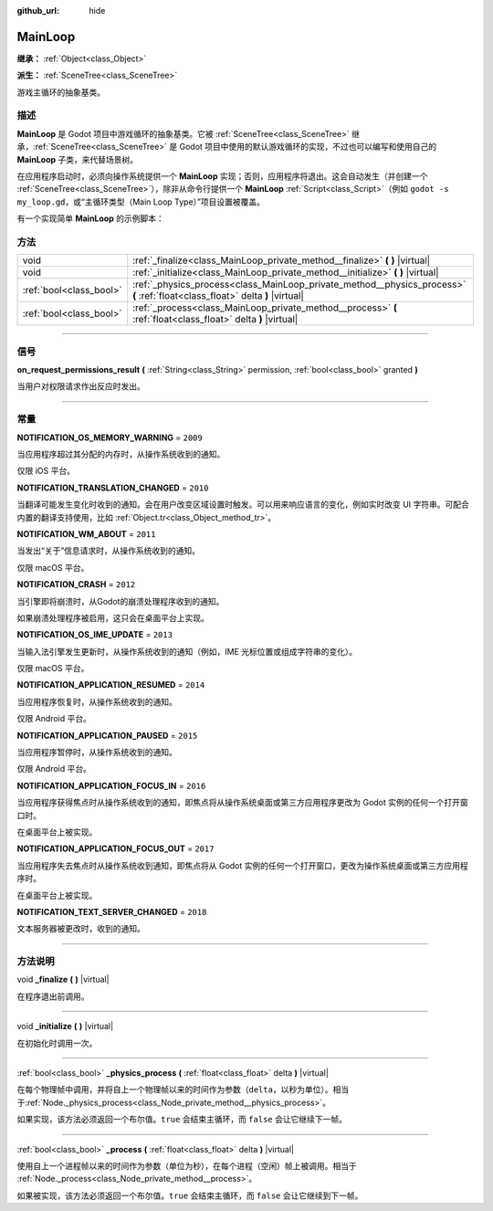 :github_url: hide

.. DO NOT EDIT THIS FILE!!!
.. Generated automatically from Godot engine sources.
.. Generator: https://github.com/godotengine/godot/tree/master/doc/tools/make_rst.py.
.. XML source: https://github.com/godotengine/godot/tree/master/doc/classes/MainLoop.xml.

.. _class_MainLoop:

MainLoop
========

**继承：** :ref:`Object<class_Object>`

**派生：** :ref:`SceneTree<class_SceneTree>`

游戏主循环的抽象基类。

.. rst-class:: classref-introduction-group

描述
----

**MainLoop** 是 Godot 项目中游戏循环的抽象基类。它被 :ref:`SceneTree<class_SceneTree>` 继承，\ :ref:`SceneTree<class_SceneTree>` 是 Godot 项目中使用的默认游戏循环的实现，不过也可以编写和使用自己的 **MainLoop** 子类，来代替场景树。

在应用程序启动时，必须向操作系统提供一个 **MainLoop** 实现；否则，应用程序将退出。这会自动发生（并创建一个 :ref:`SceneTree<class_SceneTree>`\ ），除非从命令行提供一个 **MainLoop** :ref:`Script<class_Script>`\ （例如 ``godot -s my_loop.gd``\ ，或“主循环类型（Main Loop Type）”项目设置被覆盖。

有一个实现简单 **MainLoop** 的示例脚本：


.. tabs::

 .. code-tab:: gdscript

    class_name CustomMainLoop
    extends MainLoop
    
    var time_elapsed = 0
    
    func _initialize():
        print("Initialized:")
        print("  Starting time: %s" % str(time_elapsed))
    
    func _process(delta):
        time_elapsed += delta
        # 返回 true 结束主循环。
        return Input.get_mouse_button_mask() != 0 || Input.is_key_pressed(KEY_ESCAPE)
    
    func _finalize():
        print("Finalized:")
        print("  End time: %s" % str(time_elapsed))

 .. code-tab:: csharp

    using Godot;
    
    public partial class CustomMainLoop : MainLoop
    {
        private double _timeElapsed = 0;
    
        public override void _Initialize()
        {
            GD.Print("Initialized:");
            GD.Print($"  Starting Time: {_timeElapsed}");
        }
    
        public override bool _Process(double delta)
        {
            _timeElapsed += delta;
            // 返回 true 结束主循环。
            return Input.GetMouseButtonMask() != 0 || Input.IsKeyPressed(Key.Escape);
        }
    
        private void _Finalize()
        {
            GD.Print("Finalized:");
            GD.Print($"  End Time: {_timeElapsed}");
        }
    }



.. rst-class:: classref-reftable-group

方法
----

.. table::
   :widths: auto

   +-------------------------+-------------------------------------------------------------------------------------------------------------------------------+
   | void                    | :ref:`_finalize<class_MainLoop_private_method__finalize>` **(** **)** |virtual|                                               |
   +-------------------------+-------------------------------------------------------------------------------------------------------------------------------+
   | void                    | :ref:`_initialize<class_MainLoop_private_method__initialize>` **(** **)** |virtual|                                           |
   +-------------------------+-------------------------------------------------------------------------------------------------------------------------------+
   | :ref:`bool<class_bool>` | :ref:`_physics_process<class_MainLoop_private_method__physics_process>` **(** :ref:`float<class_float>` delta **)** |virtual| |
   +-------------------------+-------------------------------------------------------------------------------------------------------------------------------+
   | :ref:`bool<class_bool>` | :ref:`_process<class_MainLoop_private_method__process>` **(** :ref:`float<class_float>` delta **)** |virtual|                 |
   +-------------------------+-------------------------------------------------------------------------------------------------------------------------------+

.. rst-class:: classref-section-separator

----

.. rst-class:: classref-descriptions-group

信号
----

.. _class_MainLoop_signal_on_request_permissions_result:

.. rst-class:: classref-signal

**on_request_permissions_result** **(** :ref:`String<class_String>` permission, :ref:`bool<class_bool>` granted **)**

当用户对权限请求作出反应时发出。

.. rst-class:: classref-section-separator

----

.. rst-class:: classref-descriptions-group

常量
----

.. _class_MainLoop_constant_NOTIFICATION_OS_MEMORY_WARNING:

.. rst-class:: classref-constant

**NOTIFICATION_OS_MEMORY_WARNING** = ``2009``

当应用程序超过其分配的内存时，从操作系统收到的通知。

仅限 iOS 平台。

.. _class_MainLoop_constant_NOTIFICATION_TRANSLATION_CHANGED:

.. rst-class:: classref-constant

**NOTIFICATION_TRANSLATION_CHANGED** = ``2010``

当翻译可能发生变化时收到的通知。会在用户改变区域设置时触发。可以用来响应语言的变化，例如实时改变 UI 字符串。可配合内置的翻译支持使用，比如 :ref:`Object.tr<class_Object_method_tr>`\ 。

.. _class_MainLoop_constant_NOTIFICATION_WM_ABOUT:

.. rst-class:: classref-constant

**NOTIFICATION_WM_ABOUT** = ``2011``

当发出“关于”信息请求时，从操作系统收到的通知。

仅限 macOS 平台。

.. _class_MainLoop_constant_NOTIFICATION_CRASH:

.. rst-class:: classref-constant

**NOTIFICATION_CRASH** = ``2012``

当引擎即将崩溃时，从Godot的崩溃处理程序收到的通知。

如果崩溃处理程序被启用，这只会在桌面平台上实现。

.. _class_MainLoop_constant_NOTIFICATION_OS_IME_UPDATE:

.. rst-class:: classref-constant

**NOTIFICATION_OS_IME_UPDATE** = ``2013``

当输入法引擎发生更新时，从操作系统收到的通知（例如，IME 光标位置或组成字符串的变化）。

仅限 macOS 平台。

.. _class_MainLoop_constant_NOTIFICATION_APPLICATION_RESUMED:

.. rst-class:: classref-constant

**NOTIFICATION_APPLICATION_RESUMED** = ``2014``

当应用程序恢复时，从操作系统收到的通知。

仅限 Android 平台。

.. _class_MainLoop_constant_NOTIFICATION_APPLICATION_PAUSED:

.. rst-class:: classref-constant

**NOTIFICATION_APPLICATION_PAUSED** = ``2015``

当应用程序暂停时，从操作系统收到的通知。

仅限 Android 平台。

.. _class_MainLoop_constant_NOTIFICATION_APPLICATION_FOCUS_IN:

.. rst-class:: classref-constant

**NOTIFICATION_APPLICATION_FOCUS_IN** = ``2016``

当应用程序获得焦点时从操作系统收到的通知，即焦点将从操作系统桌面或第三方应用程序更改为 Godot 实例的任何一个打开窗口时。

在桌面平台上被实现。

.. _class_MainLoop_constant_NOTIFICATION_APPLICATION_FOCUS_OUT:

.. rst-class:: classref-constant

**NOTIFICATION_APPLICATION_FOCUS_OUT** = ``2017``

当应用程序失去焦点时从操作系统收到通知，即焦点将从 Godot 实例的任何一个打开窗口，更改为操作系统桌面或第三方应用程序时。

在桌面平台上被实现。

.. _class_MainLoop_constant_NOTIFICATION_TEXT_SERVER_CHANGED:

.. rst-class:: classref-constant

**NOTIFICATION_TEXT_SERVER_CHANGED** = ``2018``

文本服务器被更改时，收到的通知。

.. rst-class:: classref-section-separator

----

.. rst-class:: classref-descriptions-group

方法说明
--------

.. _class_MainLoop_private_method__finalize:

.. rst-class:: classref-method

void **_finalize** **(** **)** |virtual|

在程序退出前调用。

.. rst-class:: classref-item-separator

----

.. _class_MainLoop_private_method__initialize:

.. rst-class:: classref-method

void **_initialize** **(** **)** |virtual|

在初始化时调用一次。

.. rst-class:: classref-item-separator

----

.. _class_MainLoop_private_method__physics_process:

.. rst-class:: classref-method

:ref:`bool<class_bool>` **_physics_process** **(** :ref:`float<class_float>` delta **)** |virtual|

在每个物理帧中调用，并将自上一个物理帧以来的时间作为参数（\ ``delta``\ ，以秒为单位）。相当于\ :ref:`Node._physics_process<class_Node_private_method__physics_process>`\ 。

如果实现，该方法必须返回一个布尔值。\ ``true`` 会结束主循环，而 ``false`` 会让它继续下一帧。

.. rst-class:: classref-item-separator

----

.. _class_MainLoop_private_method__process:

.. rst-class:: classref-method

:ref:`bool<class_bool>` **_process** **(** :ref:`float<class_float>` delta **)** |virtual|

使用自上一个进程帧以来的时间作为参数（单位为秒），在每个进程（空闲）帧上被调用。相当于 :ref:`Node._process<class_Node_private_method__process>`\ 。

如果被实现，该方法必须返回一个布尔值。\ ``true`` 会结束主循环，而 ``false`` 会让它继续到下一帧。

.. |virtual| replace:: :abbr:`virtual (本方法通常需要用户覆盖才能生效。)`
.. |const| replace:: :abbr:`const (本方法没有副作用。不会修改该实例的任何成员变量。)`
.. |vararg| replace:: :abbr:`vararg (本方法除了在此处描述的参数外，还能够继续接受任意数量的参数。)`
.. |constructor| replace:: :abbr:`constructor (本方法用于构造某个类型。)`
.. |static| replace:: :abbr:`static (调用本方法无需实例，所以可以直接使用类名调用。)`
.. |operator| replace:: :abbr:`operator (本方法描述的是使用本类型作为左操作数的有效操作符。)`
.. |bitfield| replace:: :abbr:`BitField (这个值是由下列标志构成的位掩码整数。)`
